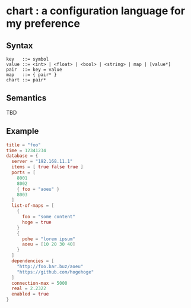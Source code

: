 * chart : a configuration language for my preference

** Syntax
#+begin_src text
key   ::= symbol
value ::= <int> | <float> | <bool> | <string> | map | [value*]
pair  ::= key = value
map   ::= { pair* }
chart ::= pair*
#+end_src

** Semantics
TBD

** Example
#+begin_src conf
title = "foo"
time = 12341234
database = {
  server = "192.168.11.1"
  items = [ true false true ]
  ports = [
    8001
    8002
    { foo = "aoeu" }
    8003
  ]
  list-of-maps = [
    {
      foo = "some content"
      hoge = true
    }
    {
      pohe = "lorem ipsum"
      aoeu = [10 20 30 40]
    }
  ]
  dependencies = [
    "http://foo.bar.buz/aoeu"
    "https://github.com/hogehoge"
  ]
  connection-max = 5000
  real = 2.2322
  enabled = true
}
#+end_src
